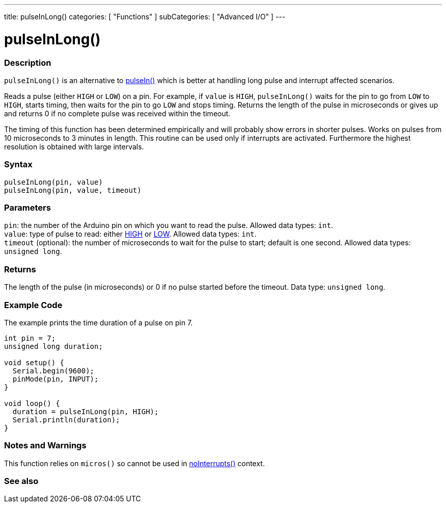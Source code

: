 ---
title: pulseInLong()
categories: [ "Functions" ]
subCategories: [ "Advanced I/O" ]
---





= pulseInLong()


// OVERVIEW SECTION STARTS
[#overview]
--

[float]
=== Description
`pulseInLong()` is an alternative to link:../pulsein[pulseIn()] which is better at handling long pulse and interrupt affected scenarios.

Reads a pulse (either `HIGH` or `LOW`) on a pin. For example, if `value` is `HIGH`, `pulseInLong()` waits for the pin to go from `LOW` to `HIGH`, starts timing, then waits for the pin to go `LOW` and stops timing. Returns the length of the pulse in microseconds or gives up and returns 0 if no complete pulse was received within the timeout.

The timing of this function has been determined empirically and will probably show errors in shorter pulses. Works on pulses from 10 microseconds to 3 minutes in length. This routine can be used only if interrupts are activated. Furthermore the highest resolution is obtained with large intervals.
[%hardbreaks]


[float]
=== Syntax
`pulseInLong(pin, value)` +
`pulseInLong(pin, value, timeout)`


[float]
=== Parameters
`pin`: the number of the Arduino pin on which you want to read the pulse. Allowed data types: `int`. +
`value`: type of pulse to read: either link:../../../variables/constants/constants[HIGH] or link:../../../variables/constants/constants[LOW]. Allowed data types: `int`. +
`timeout` (optional): the number of microseconds to wait for the pulse to start; default is one second. Allowed data types: `unsigned long`.


[float]
=== Returns
The length of the pulse (in microseconds) or 0 if no pulse started before the timeout. Data type: `unsigned long`.

--
// OVERVIEW SECTION ENDS




// HOW TO USE SECTION STARTS
[#howtouse]
--

[float]
=== Example Code
// Describe what the example code is all about and add relevant code   ►►►►► THIS SECTION IS MANDATORY ◄◄◄◄◄
The example prints the time duration of a pulse on pin 7.

[source,arduino]
----
int pin = 7;
unsigned long duration;

void setup() {
  Serial.begin(9600);
  pinMode(pin, INPUT);
}

void loop() {
  duration = pulseInLong(pin, HIGH);
  Serial.println(duration);
}
----
[%hardbreaks]

[float]
=== Notes and Warnings
This function relies on `micros()` so cannot be used in link:../../interrupts/nointerrupts[noInterrupts()] context.

--
// HOW TO USE SECTION ENDS


// SEE ALSO SECTION
[#see_also]
--

[float]
=== See also

--
// SEE ALSO SECTION ENDS
